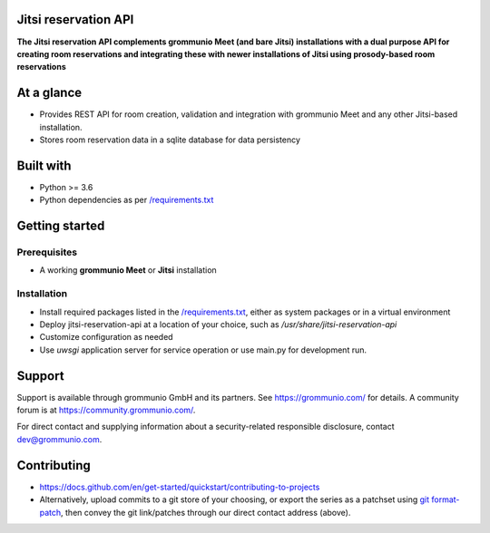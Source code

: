 Jitsi reservation API
=====================

**The Jitsi reservation API complements grommunio Meet (and bare Jitsi) installations with a dual purpose API for creating room reservations and integrating these with newer installations of Jitsi using prosody-based room reservations**

|shield-agpl|_ |shield-release|_ |shield-loc|

.. |shield-agpl| image:: https://img.shields.io/badge/license-AGPL--3.0-green
.. _shield-agpl: LICENSE
.. |shield-release| image:: https://shields.io/github/v/tag/grommunio/jitsi-reservation-api
.. _shield-release: https://github.com/grommunio/jitsi-reservation-api/tags
.. |shield-loc| image:: https://img.shields.io/github/languages/code-size/grommunio/jitsi-reservation-api

At a glance
===========

* Provides REST API for room creation, validation and integration with grommunio
  Meet and any other Jitsi-based installation.

* Stores room reservation data in a sqlite database for data persistency

Built with
==========

* Python >= 3.6

* Python dependencies as per `</requirements.txt>`_

Getting started
===============

Prerequisites
-------------

* A working **grommunio Meet** or **Jitsi** installation

Installation
------------

* Install required packages listed in the `</requirements.txt>`_,
  either as system packages or in a virtual environment

* Deploy jitsi-reservation-api at a location of your choice, such as
  `/usr/share/jitsi-reservation-api`

* Customize configuration as needed

* Use `uwsgi` application server for service operation or use main.py for
  development run.

Support
=======

Support is available through grommunio GmbH and its partners. See
https://grommunio.com/ for details. A community forum is at
`<https://community.grommunio.com/>`_.

For direct contact and supplying information about a security-related
responsible disclosure, contact `dev@grommunio.com <dev@grommunio.com>`_.

Contributing
============

* https://docs.github.com/en/get-started/quickstart/contributing-to-projects

* Alternatively, upload commits to a git store of your choosing, or export the
  series as a patchset using `git format-patch
  <https://git-scm.com/docs/git-format-patch>`_, then convey the git
  link/patches through our direct contact address (above).

